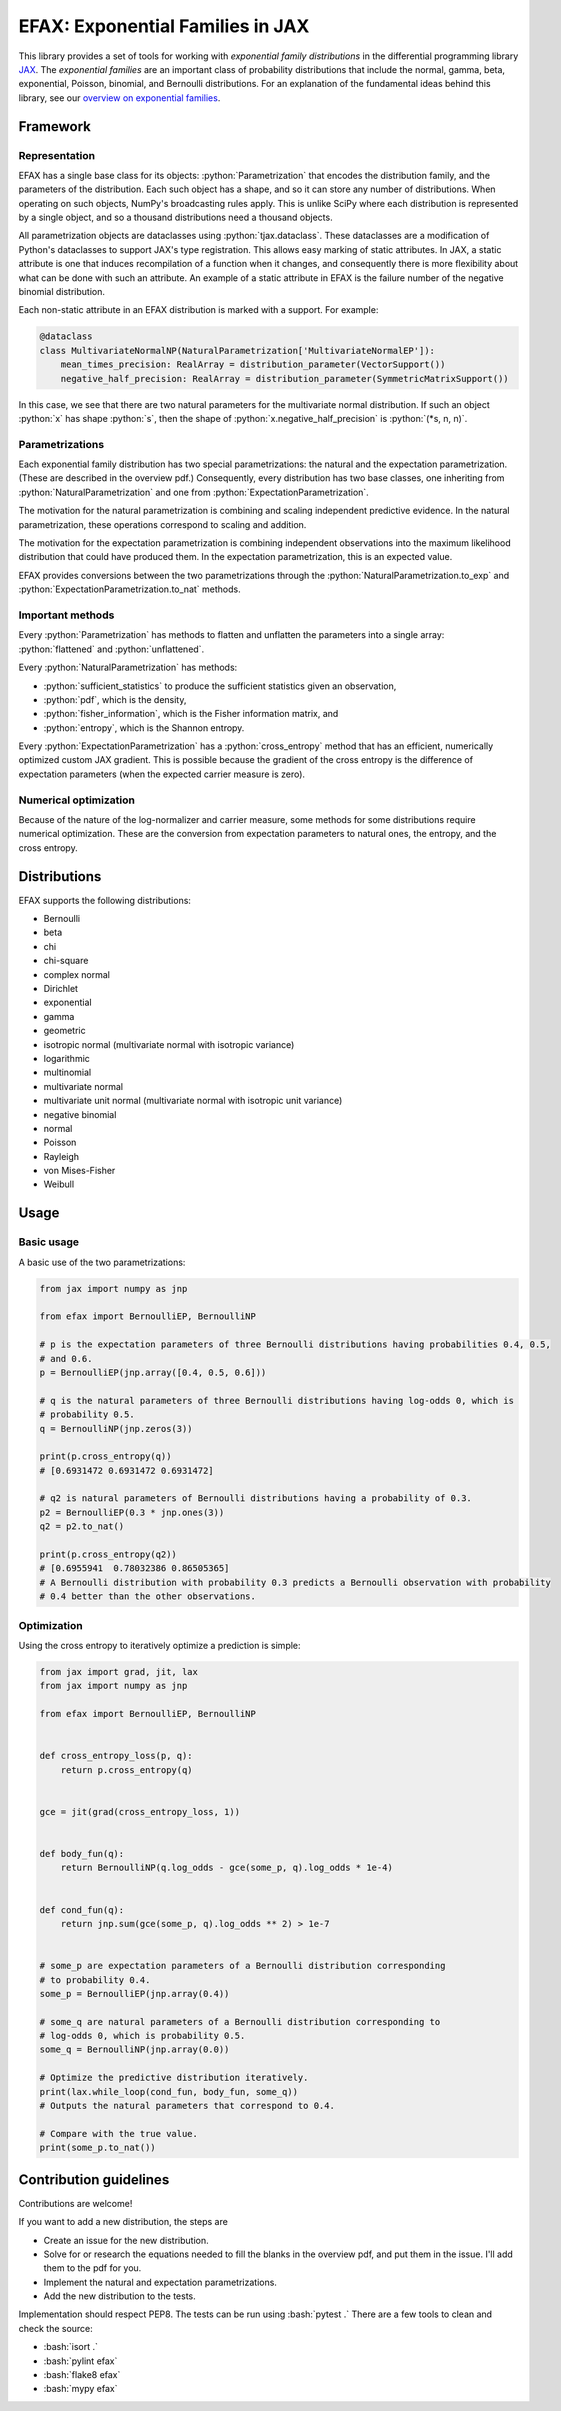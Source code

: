 =================================
EFAX: Exponential Families in JAX
=================================
.. image:: https://badge.fury.io/py/efax.svg
    :target: https://badge.fury.io/py/efax

.. role:: bash(code)
    :language: bash

.. role:: python(code)
   :language: python

This library provides a set of tools for working with *exponential family distributions* in the
differential programming library `JAX <https://github.com/google/jax/>`_.
The *exponential families* are an important class of probability distributions that include the
normal, gamma, beta, exponential, Poisson, binomial, and Bernoulli distributions.
For an explanation of the fundamental ideas behind this library, see our `overview on exponential
families <https://github.com/NeilGirdhar/efax/blob/master/expfam.pdf>`_.

Framework
=========
Representation
--------------
EFAX has a single base class for its objects: :python:`Parametrization` that encodes the
distribution family, and the parameters of the distribution.
Each such object has a shape, and so it can store any number of distributions.
When operating on such objects, NumPy's broadcasting rules apply.
This is unlike SciPy where each distribution is represented by a single object, and so a thousand
distributions need a thousand objects.

All parametrization objects are dataclasses using :python:`tjax.dataclass`.  These dataclasses are
a modification of Python's dataclasses to support JAX's type registration.  This allows easy marking
of static attributes.  In JAX, a static attribute is one that induces recompilation of a function
when it changes, and consequently there is more flexibility about what can be done with such an
attribute.  An example of a static attribute in EFAX is the failure number of the negative binomial
distribution.

Each non-static attribute in an EFAX distribution is marked with a support.  For example:

.. code:: python

    @dataclass
    class MultivariateNormalNP(NaturalParametrization['MultivariateNormalEP']):
        mean_times_precision: RealArray = distribution_parameter(VectorSupport())
        negative_half_precision: RealArray = distribution_parameter(SymmetricMatrixSupport())

In this case, we see that there are two natural parameters for the multivariate normal distribution.
If such an object :python:`x` has shape :python:`s`, then the shape of
:python:`x.negative_half_precision` is :python:`(*s, n, n)`.

Parametrizations
----------------
Each exponential family distribution has two special parametrizations: the natural and the
expectation parametrization.  (These are described in the overview pdf.)
Consequently, every distribution has two base classes, one inheriting from
:python:`NaturalParametrization` and one from :python:`ExpectationParametrization`.

The motivation for the natural parametrization is combining and scaling independent predictive
evidence.  In the natural parametrization, these operations correspond to scaling and addition.

The motivation for the expectation parametrization is combining independent observations into the
maximum likelihood distribution that could have produced them.  In the expectation parametrization,
this is an expected value.

EFAX provides conversions between the two parametrizations through the
:python:`NaturalParametrization.to_exp` and :python:`ExpectationParametrization.to_nat` methods.

Important methods
-----------------
Every :python:`Parametrization` has methods to flatten and unflatten the parameters into a single
array: :python:`flattened` and :python:`unflattened`.

Every :python:`NaturalParametrization` has methods:

- :python:`sufficient_statistics` to produce the sufficient statistics given an observation,
- :python:`pdf`, which is the density,
- :python:`fisher_information`, which is the Fisher information matrix, and
- :python:`entropy`, which is the Shannon entropy.


Every :python:`ExpectationParametrization` has a :python:`cross_entropy` method that has an
efficient, numerically optimized custom JAX gradient.  This is possible because the gradient of the
cross entropy is the difference of expectation parameters (when the expected carrier measure is
zero).

Numerical optimization
----------------------
Because of the nature of the log-normalizer and carrier measure, some methods for some distributions
require numerical optimization.  These are the conversion from expectation parameters to natural
ones, the entropy, and the cross entropy.

Distributions
=============
EFAX supports the following distributions:

- Bernoulli
- beta
- chi
- chi-square
- complex normal
- Dirichlet
- exponential
- gamma
- geometric
- isotropic normal (multivariate normal with isotropic variance)
- logarithmic
- multinomial
- multivariate normal
- multivariate unit normal (multivariate normal with isotropic unit variance)
- negative binomial
- normal
- Poisson
- Rayleigh
- von Mises-Fisher
- Weibull

Usage
=====
Basic usage
-----------
A basic use of the two parametrizations:

.. code:: python

    from jax import numpy as jnp

    from efax import BernoulliEP, BernoulliNP

    # p is the expectation parameters of three Bernoulli distributions having probabilities 0.4, 0.5,
    # and 0.6.
    p = BernoulliEP(jnp.array([0.4, 0.5, 0.6]))

    # q is the natural parameters of three Bernoulli distributions having log-odds 0, which is
    # probability 0.5.
    q = BernoulliNP(jnp.zeros(3))

    print(p.cross_entropy(q))
    # [0.6931472 0.6931472 0.6931472]

    # q2 is natural parameters of Bernoulli distributions having a probability of 0.3.
    p2 = BernoulliEP(0.3 * jnp.ones(3))
    q2 = p2.to_nat()

    print(p.cross_entropy(q2))
    # [0.6955941  0.78032386 0.86505365]
    # A Bernoulli distribution with probability 0.3 predicts a Bernoulli observation with probability
    # 0.4 better than the other observations.

Optimization
------------
Using the cross entropy to iteratively optimize a prediction is simple:

.. code:: python

    from jax import grad, jit, lax
    from jax import numpy as jnp

    from efax import BernoulliEP, BernoulliNP


    def cross_entropy_loss(p, q):
        return p.cross_entropy(q)


    gce = jit(grad(cross_entropy_loss, 1))


    def body_fun(q):
        return BernoulliNP(q.log_odds - gce(some_p, q).log_odds * 1e-4)


    def cond_fun(q):
        return jnp.sum(gce(some_p, q).log_odds ** 2) > 1e-7


    # some_p are expectation parameters of a Bernoulli distribution corresponding
    # to probability 0.4.
    some_p = BernoulliEP(jnp.array(0.4))

    # some_q are natural parameters of a Bernoulli distribution corresponding to
    # log-odds 0, which is probability 0.5.
    some_q = BernoulliNP(jnp.array(0.0))

    # Optimize the predictive distribution iteratively.
    print(lax.while_loop(cond_fun, body_fun, some_q))
    # Outputs the natural parameters that correspond to 0.4.

    # Compare with the true value.
    print(some_p.to_nat())

Contribution guidelines
=======================

Contributions are welcome!

If you want to add a new distribution, the steps are

- Create an issue for the new distribution.

- Solve for or research the equations needed to fill the blanks in the overview pdf, and put them in
  the issue.  I'll add them to the pdf for you.

- Implement the natural and expectation parametrizations.

- Add the new distribution to the tests.

Implementation should respect PEP8.
The tests can be run using :bash:`pytest .`
There are a few tools to clean and check the source:

- :bash:`isort .`

- :bash:`pylint efax`

- :bash:`flake8 efax`

- :bash:`mypy efax`
